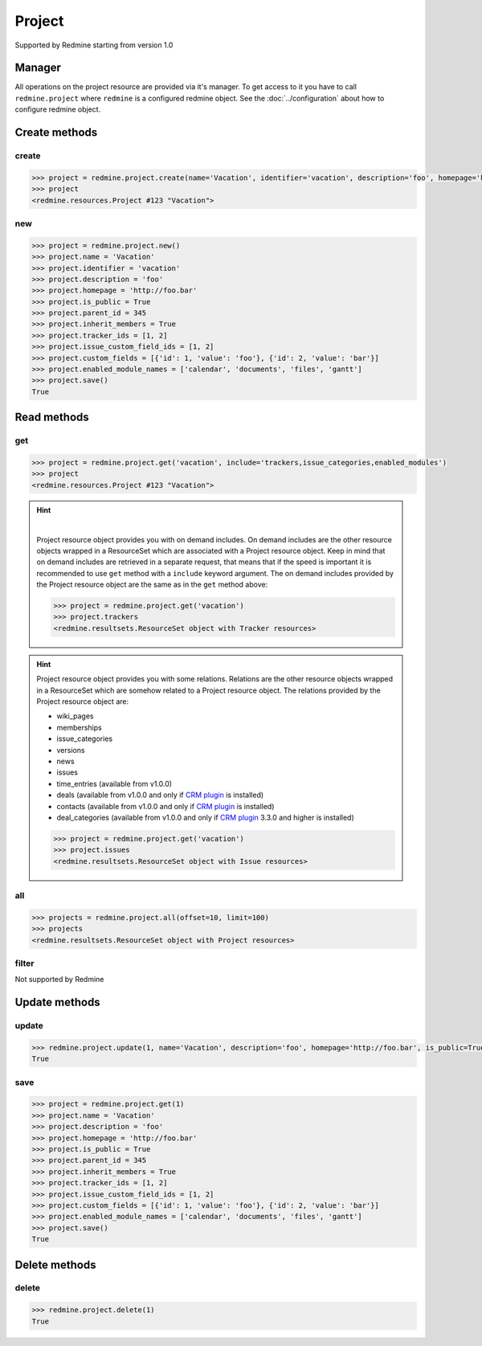 Project
=======

Supported by Redmine starting from version 1.0

Manager
-------

All operations on the project resource are provided via it's manager. To get access to it
you have to call ``redmine.project`` where ``redmine`` is a configured redmine object.
See the :doc:`../configuration` about how to configure redmine object.

Create methods
--------------

create
++++++

.. py:method:: create(**fields)
    :module: redmine.managers.ResourceManager
    :noindex:

    Creates new project resource with given fields and saves it to the Redmine.

    :param string name: (required). Project name.
    :param string identifier: (required). Project identifier.
    :param string description: (optional). Project description.
    :param string homepage: (optional). Project homepage url.
    :param boolean is_public: (optional). Whether project is public.
    :param integer parent_id: (optional). Project's parent project id.
    :param boolean inherit_members: (optional). If project inherits parent project's members.
    :param list tracker_ids: (optional). The ids of trackers for this project.
    :param list issue_custom_field_ids: (optional). The ids of issue custom fields for this project.
    :param list custom_fields: (optional). Custom fields in the form of [{'id': 1, 'value': 'foo'}].
    :param list enabled_module_names: (optional). The names of enabled modules for this project (Redmine >= 2.6.0 only).
    :return: Project resource object

.. code-block:: python

    >>> project = redmine.project.create(name='Vacation', identifier='vacation', description='foo', homepage='http://foo.bar', is_public=True, parent_id=345, inherit_members=True, tracker_ids=[1, 2], issue_custom_field_ids=[1, 2], custom_fields=[{'id': 1, 'value': 'foo'}, {'id': 2, 'value': 'bar'}], enabled_module_names=['calendar', 'documents', 'files', 'gantt'])
    >>> project
    <redmine.resources.Project #123 "Vacation">

new
+++

.. py:method:: new()
    :module: redmine.managers.ResourceManager
    :noindex:

    Creates new empty project resource but doesn't save it to the Redmine. This is useful if
    you want to set some resource fields later based on some condition(s) and only after
    that save it to the Redmine. Valid attributes are the same as for ``create`` method above.

    :return: Project resource object

.. code-block:: python

    >>> project = redmine.project.new()
    >>> project.name = 'Vacation'
    >>> project.identifier = 'vacation'
    >>> project.description = 'foo'
    >>> project.homepage = 'http://foo.bar'
    >>> project.is_public = True
    >>> project.parent_id = 345
    >>> project.inherit_members = True
    >>> project.tracker_ids = [1, 2]
    >>> project.issue_custom_field_ids = [1, 2]
    >>> project.custom_fields = [{'id': 1, 'value': 'foo'}, {'id': 2, 'value': 'bar'}]
    >>> project.enabled_module_names = ['calendar', 'documents', 'files', 'gantt']
    >>> project.save()
    True

Read methods
------------

get
+++

.. py:method:: get(resource_id, **params)
    :module: redmine.managers.ResourceManager
    :noindex:

    Returns single project resource from the Redmine by it's id or identifier.

    :param resource_id: (required). Project id or identifier.
    :type resource_id: integer or string
    :param string include:
      .. raw:: html

          (optional). Can be used to fetch associated data in one call. Accepted values (separated by comma):

      - trackers
      - issue_categories
      - enabled_modules (Redmine >= 2.6.0 only)

    :return: Project resource object

.. code-block:: python

    >>> project = redmine.project.get('vacation', include='trackers,issue_categories,enabled_modules')
    >>> project
    <redmine.resources.Project #123 "Vacation">

.. hint::

    .. versionadded:: 0.4.0

    |

    Project resource object provides you with on demand includes. On demand includes are the
    other resource objects wrapped in a ResourceSet which are associated with a Project
    resource object. Keep in mind that on demand includes are retrieved in a separate request,
    that means that if the speed is important it is recommended to use ``get`` method with a
    ``include`` keyword argument. The on demand includes provided by the Project resource object
    are the same as in the ``get`` method above:

    .. code-block:: python

        >>> project = redmine.project.get('vacation')
        >>> project.trackers
        <redmine.resultsets.ResourceSet object with Tracker resources>

.. hint::

    Project resource object provides you with some relations. Relations are the other
    resource objects wrapped in a ResourceSet which are somehow related to a Project
    resource object. The relations provided by the Project resource object are:

    * wiki_pages
    * memberships
    * issue_categories
    * versions
    * news
    * issues
    * time_entries (available from v1.0.0)
    * deals (available from v1.0.0 and only if `CRM plugin <http://redminecrm.com/projects/
      crm/pages/1>`_ is installed)
    * contacts (available from v1.0.0 and only if `CRM plugin <http://redminecrm.com/projects/
      crm/pages/1>`_ is installed)
    * deal_categories (available from v1.0.0 and only if `CRM plugin <http://redminecrm.com/projects/
      crm/pages/1>`_ 3.3.0 and higher is installed)

    .. code-block:: python

        >>> project = redmine.project.get('vacation')
        >>> project.issues
        <redmine.resultsets.ResourceSet object with Issue resources>

all
+++

.. py:method:: all(**params)
    :module: redmine.managers.ResourceManager
    :noindex:

    Returns all project resources from the Redmine.

    :param integer limit: (optional). How much resources to return.
    :param integer offset: (optional). Starting from what resource to return the other resources.
    :param string include:
      .. raw:: html

          (optional). Redmine >= 2.6.0 only. Can be used to fetch associated data in one call. Accepted
          values (separated by comma):

      - trackers
      - issue_categories
      - enabled_modules

    :return: ResourceSet object

.. code-block:: python

    >>> projects = redmine.project.all(offset=10, limit=100)
    >>> projects
    <redmine.resultsets.ResourceSet object with Project resources>

filter
++++++

Not supported by Redmine

Update methods
--------------

update
++++++

.. py:method:: update(resource_id, **fields)
    :module: redmine.managers.ResourceManager
    :noindex:

    Updates values of given fields of a project resource and saves them to the Redmine.

    :param integer resource_id: (required). Project id.
    :param string name: (optional). Project name.
    :param string description: (optional). Project description.
    :param string homepage: (optional). Project homepage url.
    :param boolean is_public: (optional). Whether project is public.
    :param integer parent_id: (optional). Project's parent project id.
    :param boolean inherit_members: (optional). If project inherits parent project's members.
    :param list tracker_ids: (optional). The ids of trackers for this project.
    :param list issue_custom_field_ids: (optional). The ids of issue custom fields for this project.
    :param list custom_fields: (optional). Custom fields in the form of [{'id': 1, 'value': 'foo'}].
    :param list enabled_module_names: (optional). The names of enabled modules for this project (Redmine >= 2.6.0 only).
    :return: True

.. code-block:: python

    >>> redmine.project.update(1, name='Vacation', description='foo', homepage='http://foo.bar', is_public=True, parent_id=345, inherit_members=True, tracker_ids=[1, 2], issue_custom_field_ids=[1, 2], custom_fields=[{'id': 1, 'value': 'foo'}, {'id': 2, 'value': 'bar'}], enabled_module_names=['calendar', 'documents', 'files', 'gantt'])
    True

save
++++

.. py:method:: save()
    :module: redmine.resources.Project
    :noindex:

    Saves the current state of a project resource to the Redmine. Fields that
    can be changed are the same as for ``update`` method above.

    :return: True

.. code-block:: python

    >>> project = redmine.project.get(1)
    >>> project.name = 'Vacation'
    >>> project.description = 'foo'
    >>> project.homepage = 'http://foo.bar'
    >>> project.is_public = True
    >>> project.parent_id = 345
    >>> project.inherit_members = True
    >>> project.tracker_ids = [1, 2]
    >>> project.issue_custom_field_ids = [1, 2]
    >>> project.custom_fields = [{'id': 1, 'value': 'foo'}, {'id': 2, 'value': 'bar'}]
    >>> project.enabled_module_names = ['calendar', 'documents', 'files', 'gantt']
    >>> project.save()
    True

Delete methods
--------------

delete
++++++

.. py:method:: delete(resource_id)
    :module: redmine.managers.ResourceManager
    :noindex:

    Deletes single project resource from the Redmine by it's id or identifier.

    :param resource_id: (required). Project id or identifier.
    :type resource_id: integer or string
    :return: True

.. code-block:: python

    >>> redmine.project.delete(1)
    True
